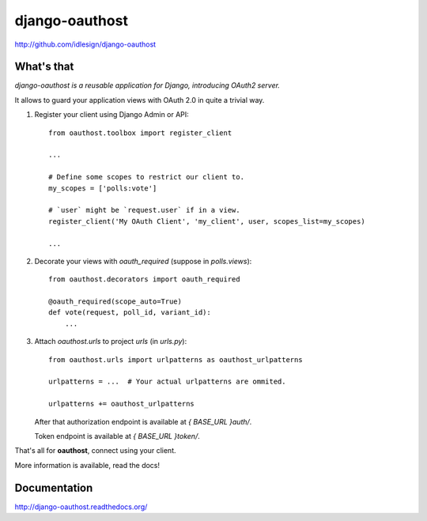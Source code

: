 django-oauthost
===============
http://github.com/idlesign/django-oauthost

.. image:: https://badge.fury.io/py/django-oauthost.png
    :target: http://badge.fury.io/py/django-oauthost

.. image:: https://pypip.in/d/django-oauthost/badge.png
        :target: https://crate.io/packages/django-oauthost


What's that
-----------

*django-oauthost is a reusable application for Django, introducing OAuth2 server.*

It allows to guard your application views with OAuth 2.0 in quite a trivial way.

1. Register your client using Django Admin or API::

    from oauthost.toolbox import register_client

    ...

    # Define some scopes to restrict our client to.
    my_scopes = ['polls:vote']

    # `user` might be `request.user` if in a view.
    register_client('My OAuth Client', 'my_client', user, scopes_list=my_scopes)

    ...

2. Decorate your views with `oauth_required` (suppose in `polls.views`)::

    from oauthost.decorators import oauth_required

    @oauth_required(scope_auto=True)
    def vote(request, poll_id, variant_id):
        ...


3. Attach `oauthost.urls` to project `urls` (in `urls.py`)::

        from oauthost.urls import urlpatterns as oauthost_urlpatterns

        urlpatterns = ...  # Your actual urlpatterns are ommited.

        urlpatterns += oauthost_urlpatterns

   After that authorization endpoint is available at `{ BASE_URL }auth/`.

   Token endpoint is available at `{ BASE_URL }token/`.


That's all for **oauthost**, connect using your client.

More information is available, read the docs!


Documentation
-------------

http://django-oauthost.readthedocs.org/
